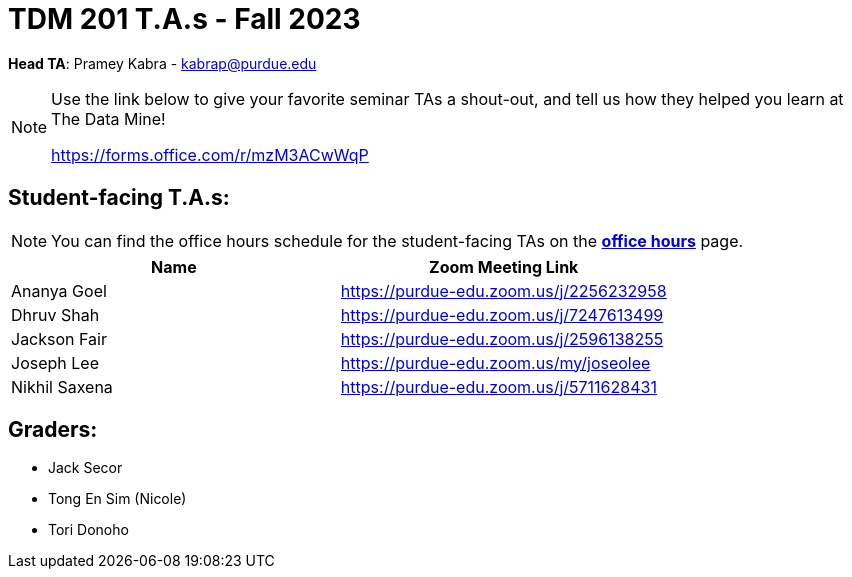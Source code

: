 = TDM 201 T.A.s - Fall 2023

*Head TA*: Pramey Kabra - kabrap@purdue.edu

[NOTE]
====
Use the link below to give your favorite seminar TAs a shout-out, and tell us how they helped you learn at The Data Mine!

https://forms.office.com/r/mzM3ACwWqP
====


== Student-facing T.A.s:

[NOTE]
====
You can find the office hours schedule for the student-facing TAs on the xref:fall2023/office_hours.adoc[*office hours*] page.
====

[%header,format=csv]
|===
Name,Zoom Meeting Link
Ananya Goel,https://purdue-edu.zoom.us/j/2256232958
Dhruv Shah,https://purdue-edu.zoom.us/j/7247613499
Jackson Fair,https://purdue-edu.zoom.us/j/2596138255
Joseph Lee,https://purdue-edu.zoom.us/my/joseolee
Nikhil Saxena,https://purdue-edu.zoom.us/j/5711628431

|===

== Graders:

- Jack Secor
- Tong En Sim (Nicole)
- Tori Donoho
